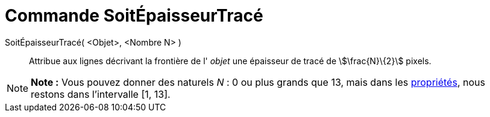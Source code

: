 = Commande SoitÉpaisseurTracé
:page-en: commands/SetLineThickness
ifdef::env-github[:imagesdir: /fr/modules/ROOT/assets/images]

SoitÉpaisseurTracé( <Objet>, <Nombre N> )::
  Attribue aux lignes décrivant la frontière de l' _objet_ une épaisseur de tracé de stem:[\frac{N}\{2}] pixels.

[NOTE]
====

*Note :* Vous pouvez donner des naturels _N_ : 0 ou plus grands que 13, mais dans les
xref:/Dialogue_Propriétés.adoc[propriétés], nous restons dans l'intervalle [1, 13].

====
